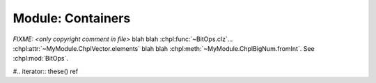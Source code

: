 .. generated with `chpldoc --docs-text-only modules/standard/Containers.chpl`
   and then modified to be rst

.. default-domain:: chpl

Module: Containers
==================

.. module:: Containers
    :synopsis: Container classes! Currently, just Vector

.. class:: Vector

    .. FIXME: should ~ links display as hole value or just leaf value??? (thomasvandoren, 2015-01-22)

    `FIXME: <only copyright comment in file>` blah blah
    :chpl:func:`~BitOps.clz`... :chpl:attr:`~MyModule.ChplVector.elements`
    blah blah :chpl:meth:`~MyModule.ChplBigNum.fromInt`. See :chpl:mod:`BitOps`.

    .. attribute:: eltType
    .. attribute:: capacity: int(64)
    .. attribute:: lastIdx: int(64)
    .. attribute:: dom: domain(1)
    .. attribute:: elements: [.(this, "dom")] .(this, "eltType")

    .. method:: Vector(type eltType, cap: _unknown, offset: _unknown)

    .. method:: push(val: .(this, "eltType"))

    .. method:: low

    .. method:: high

    .. method:: pop()

    .. method:: top ref

    .. method:: this(idx) ref

    .. FIXME: should we represent iterators as function/methods or give them a special directive? If we give them a special directive, how do we distinguish an iterator that is part of a class/record and a general iterators? For example, Vector.these() vs. fib(n). (thomasvandoren, 2015-01-22)

    #.. iterator:: these() ref

    .. method:: size

    .. method:: empty
